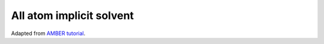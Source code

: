 All atom implicit solvent
=========================

Adapted from `AMBER tutorial <https://ambermd.org/tutorials/basic/tutorial15/index.php>`_.

